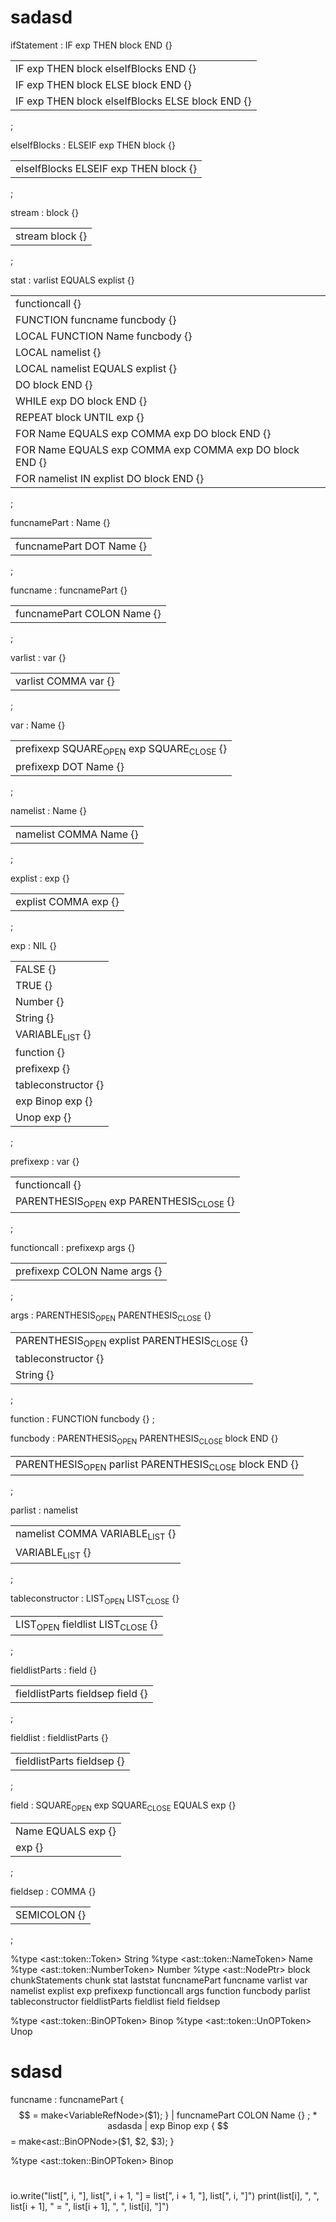 * sadasd
ifStatement : IF exp THEN block END {}
| IF exp THEN block elseIfBlocks END {}
| IF exp THEN block ELSE block END {}
| IF exp THEN block elseIfBlocks ELSE block END {}
;

elseIfBlocks : ELSEIF exp THEN block {}
| elseIfBlocks ELSEIF exp THEN block {}
;


stream : block {}
| stream block {}
;


stat : varlist EQUALS explist {}
| functioncall {}
| FUNCTION funcname funcbody {}
| LOCAL FUNCTION Name funcbody {}
| LOCAL namelist {}
| LOCAL namelist EQUALS explist {}
| DO block END {}
| WHILE exp DO block END {}
| REPEAT block UNTIL exp {}
| FOR Name EQUALS exp COMMA exp DO block END {}
| FOR Name EQUALS exp COMMA exp COMMA exp DO block END {}
| FOR namelist IN explist DO block END {}
;



funcnamePart : Name {}
| funcnamePart DOT Name {}
;

funcname : funcnamePart {}
| funcnamePart COLON Name {}
;

varlist : var {}
| varlist COMMA var {}
;

var : Name {}
| prefixexp SQUARE_OPEN exp SQUARE_CLOSE {}
| prefixexp DOT Name {}
;

namelist : Name {}
| namelist COMMA Name {}
;

explist : exp {}
| explist COMMA exp {}
;

exp : NIL {}
| FALSE {}
| TRUE {}
| Number {}
| String {}
| VARIABLE_LIST {}
| function {}
| prefixexp {}
| tableconstructor {}
| exp Binop exp {}
| Unop exp {}
;

prefixexp : var {}
| functioncall {}
| PARENTHESIS_OPEN exp PARENTHESIS_CLOSE {}
;

functioncall : prefixexp args {}
| prefixexp COLON Name args {}
;

args : PARENTHESIS_OPEN PARENTHESIS_CLOSE {}
| PARENTHESIS_OPEN explist PARENTHESIS_CLOSE {}
| tableconstructor {}
| String {}
;

function : FUNCTION funcbody {}
;

funcbody : PARENTHESIS_OPEN PARENTHESIS_CLOSE block END {}
| PARENTHESIS_OPEN parlist PARENTHESIS_CLOSE block END {}
;

parlist : namelist
| namelist COMMA VARIABLE_LIST {}
| VARIABLE_LIST {}
;

tableconstructor : LIST_OPEN LIST_CLOSE {}
| LIST_OPEN fieldlist LIST_CLOSE {}
;

fieldlistParts : field {}
| fieldlistParts fieldsep field {}
;

fieldlist : fieldlistParts {}
| fieldlistParts fieldsep {}
;

field : SQUARE_OPEN exp SQUARE_CLOSE EQUALS exp {}
| Name EQUALS exp {}
| exp {}
;

fieldsep : COMMA {}
| SEMICOLON {}
;


%type <ast::token::Token> String
%type <ast::token::NameToken> Name
%type <ast::token::NumberToken> Number
%type	<ast::NodePtr> block chunkStatements chunk stat laststat funcnamePart funcname varlist var namelist explist exp prefixexp functioncall args function funcbody parlist tableconstructor fieldlistParts fieldlist field fieldsep

%type <ast::token::BinOPToken> Binop
%type <ast::token::UnOPToken> Unop
* sdasd


funcname : funcnamePart { $$ = make<VariableRefNode>($1); }
| funcnamePart COLON Name {}
;
* asdasda

| exp Binop exp { $$ = make<ast::BinOPNode>($1, $2, $3); }

%type <ast::token::BinOPToken> Binop
* 

				 io.write("list[", i, "], list[", i + 1, "] = list[", i + 1, "], list[", i, "]\n")
				 print(list[i], ", ", list[i + 1], " = ", list[i + 1], ", ", list[i], "]\n")

